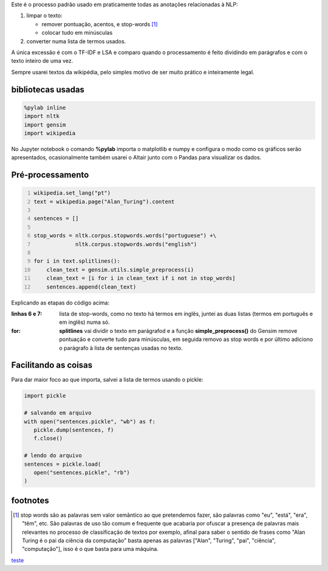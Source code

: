 .. title: Pré-processamento de textos
.. slug: pre-processamento-de-textos
.. date: 2018-12-06 03:03:53 UTC-03:00
.. tags: utils 
.. category: 
.. link: 
.. description: 
.. type: text

Este é o processo padrão usado em praticamente todas as anotações relacionadas à NLP:

1. limpar o texto:

   * remover pontuação, acentos, e stop-words [1]_
   * colocar tudo em minúsculas

2. converter numa lista de termos usados.

A única excessão é com o TF-IDF e LSA e comparo quando o processamento é feito dividindo em parágrafos e com o texto inteiro de uma vez.

Sempre usarei textos da wikipédia, pelo simples motivo de ser muito prático e inteiramente legal.

bibliotecas usadas
------------------

.. code-block:: python

   %pylab inline
   import nltk
   import gensim
   import wikipedia

No Jupyter notebook o comando **%pylab** importa o matplotlib e numpy e configura o modo como os gráficos serão apresentados, ocasionalmente também usarei o Altair junto com o Pandas para visualizar os dados.

Pré-processamento
-----------------

.. code-block:: python
   :number-lines:
   
   wikipedia.set_lang("pt")
   text = wikipedia.page("Alan_Turing").content

   sentences = []

   stop_words = nltk.corpus.stopwords.words("portuguese") +\
                nltk.corpus.stopwords.words("english")

   for i in text.splitlines():
       clean_text = gensim.utils.simple_preprocess(i)
       clean_text = [i for i in clean_text if i not in stop_words]
       sentences.append(clean_text)

Explicando as etapas do código acima:

:linhas 6 e 7:
   lista de stop-words, como no texto há termos em inglês, juntei as duas listas (termos em português e em inglês) numa só.

:for:
   **splitlines** vai dividir o texto em parágrafod e a função **simple_preprocess()** do Gensim remove pontuação e converte tudo para minúsculas, em seguida removo as stop words e por último adiciono o parágrafo à lista de sentenças usadas no texto.


Facilitando as coisas
---------------------

Para dar maior foco ao que importa, salvei a lista de termos usando o pickle:

.. code-block:: python

   import pickle

   # salvando em arquivo
   with open("sentences.pickle", "wb") as f:
      pickle.dump(sentences, f)
      f.close()

   # lendo do arquivo
   sentences = pickle.load(
      open("sentences.pickle", "rb")
   )

footnotes
---------

.. [1] stop words são as palavras sem valor semântico ao que pretendemos fazer, são palavras como "eu", "está", "era", "têm", etc. São palavras de uso tão comum e frequente que acabaria por ofuscar a presença de palavras mais relevantes no processo de classificação de textos por exemplo, afinal para saber o sentido de frases como "Alan Turing é o pai da ciência da computação" basta apenas as palavras \["Alan", "Turing", "pai", "ciência", "computação"\], isso é o que basta para uma máquina.

`teste <link://filename/listings/preprocessing.py>`_

.. raw:: html

    <div class="notebook">
        <a class="notebook-link" href="/listings/preprocessing.py">code</a>
    </div>